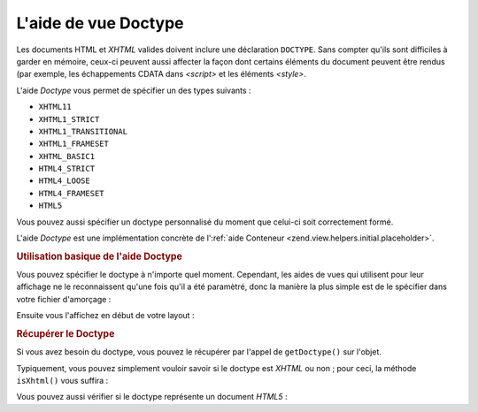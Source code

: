.. EN-Revision: none
.. _zend.view.helpers.initial.doctype:

L'aide de vue Doctype
=====================

Les documents HTML et *XHTML* valides doivent inclure une déclaration ``DOCTYPE``. Sans compter qu'ils sont
difficiles à garder en mémoire, ceux-ci peuvent aussi affecter la façon dont certains éléments du document
peuvent être rendus (par exemple, les échappements CDATA dans *<script>* et les éléments *<style>*.

L'aide *Doctype* vous permet de spécifier un des types suivants :

- ``XHTML11``

- ``XHTML1_STRICT``

- ``XHTML1_TRANSITIONAL``

- ``XHTML1_FRAMESET``

- ``XHTML_BASIC1``

- ``HTML4_STRICT``

- ``HTML4_LOOSE``

- ``HTML4_FRAMESET``

- ``HTML5``

Vous pouvez aussi spécifier un doctype personnalisé du moment que celui-ci soit correctement formé.

L'aide *Doctype* est une implémentation concrète de l':ref:`aide Conteneur
<zend.view.helpers.initial.placeholder>`.

.. _zend.view.helpers.initial.doctype.basicusage:

.. rubric:: Utilisation basique de l'aide Doctype

Vous pouvez spécifier le doctype à n'importe quel moment. Cependant, les aides de vues qui utilisent pour leur
affichage ne le reconnaissent qu'une fois qu'il a été paramètré, donc la manière la plus simple est de le
spécifier dans votre fichier d'amorçage :

.. code-block:: php
   :linenos:

   $doctypeHelper = new Zend_View_Helper_Doctype();
   $doctypeHelper->doctype('XHTML1_STRICT');

Ensuite vous l'affichez en début de votre layout :

.. code-block:: php
   :linenos:

   <?php echo $this->doctype() ?>

.. _zend.view.helpers.initial.doctype.retrieving:

.. rubric:: Récupérer le Doctype

Si vous avez besoin du doctype, vous pouvez le récupérer par l'appel de ``getDoctype()`` sur l'objet.

.. code-block:: php
   :linenos:

   $doctype = $view->doctype()->getDoctype();

Typiquement, vous pouvez simplement vouloir savoir si le doctype est *XHTML* ou non ; pour ceci, la méthode
``isXhtml()`` vous suffira :

.. code-block:: php
   :linenos:

   if ($view->doctype()->isXhtml()) {
       // faire qqch de différent
   }

Vous pouvez aussi vérifier si le doctype représente un document *HTML5*\  :

.. code-block:: php
   :linenos:

   if ($view->doctype()->isHtml5()) {
       // faire qqch de différent
   }


